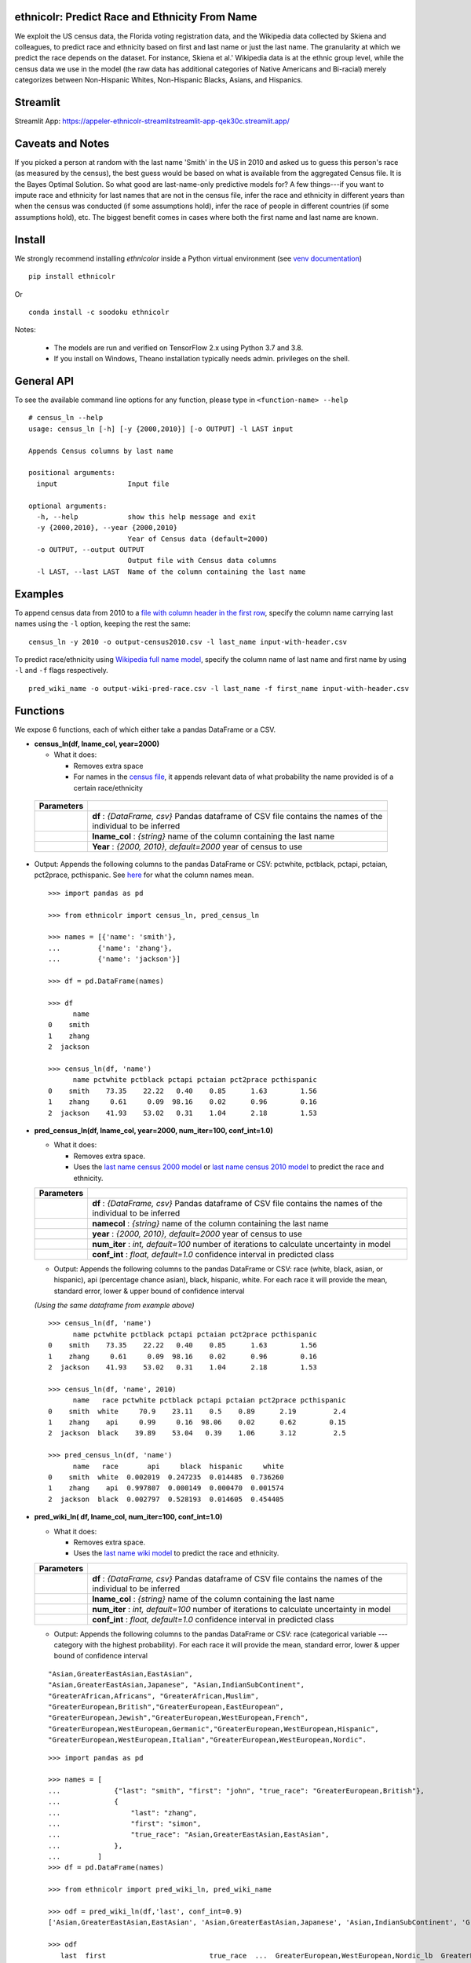 ethnicolr: Predict Race and Ethnicity From Name
----------------------------------------------------

.. image:: https://github.com/appeler/ethnicolr/workflows/test/badge.svg
    :target: https://github.com/appeler/ethnicolr/actions?query=workflow%3Atest
.. image:: https://img.shields.io/pypi/v/ethnicolr.svg
    :target: https://pypi.python.org/pypi/ethnicolr
.. image:: https://anaconda.org/soodoku/ethnicolr/badges/version.svg
    :target: https://anaconda.org/soodoku/ethnicolr/
.. image:: https://pepy.tech/badge/ethnicolr
    :target: https://pepy.tech/project/ethnicolr

We exploit the US census data, the Florida voting registration data, and 
the Wikipedia data collected by Skiena and colleagues, to predict race
and ethnicity based on first and last name or just the last name. The granularity 
at which we predict the race depends on the dataset. For instance, 
Skiena et al.' Wikipedia data is at the ethnic group level, while the 
census data we use in the model (the raw data has additional categories of 
Native Americans and Bi-racial) merely categorizes between Non-Hispanic Whites, 
Non-Hispanic Blacks, Asians, and Hispanics.

Streamlit
-----------
Streamlit App: https://appeler-ethnicolr-streamlitstreamlit-app-qek30c.streamlit.app/

Caveats and Notes
-----------------------

If you picked a person at random with the last name 'Smith' in the US in 2010 and asked us to guess this person's race (as measured by the census), the best guess would be based on what is available from the aggregated Census file. It is the Bayes Optimal Solution. So what good are last-name-only predictive models for? A few things---if you want to impute race and ethnicity for last names that are not in the census file, infer the race and ethnicity in different years than when the census was conducted (if some assumptions hold), infer the race of people in different countries (if some assumptions hold), etc. The biggest benefit comes in cases where both the first name and last name are known.

Install
----------

We strongly recommend installing `ethnicolor` inside a Python virtual environment
(see `venv documentation <https://docs.python.org/3/library/venv.html#creating-virtual-environments>`__)

::

    pip install ethnicolr

Or 

::
   
   conda install -c soodoku ethnicolr 

Notes:

 - The models are run and verified on TensorFlow 2.x using Python 3.7 and 3.8.
 - If you install on Windows, Theano installation typically needs admin. privileges on the shell.

General API
------------------

To see the available command line options for any function, please type in 
``<function-name> --help``

::

   # census_ln --help
   usage: census_ln [-h] [-y {2000,2010}] [-o OUTPUT] -l LAST input

   Appends Census columns by last name

   positional arguments:
     input                 Input file

   optional arguments:
     -h, --help            show this help message and exit
     -y {2000,2010}, --year {2000,2010}
                           Year of Census data (default=2000)
     -o OUTPUT, --output OUTPUT
                           Output file with Census data columns
     -l LAST, --last LAST  Name of the column containing the last name


Examples
----------

To append census data from 2010 to a `file with column header in the first row <ethnicolr/data/input-with-header.csv>`__, specify the column name carrying last names using the ``-l`` option, keeping the rest the same:

::

   census_ln -y 2010 -o output-census2010.csv -l last_name input-with-header.csv   


To predict race/ethnicity using `Wikipedia full name model <ethnicolr/models/ethnicolr_keras_lstm_wiki_name.ipynb>`__, specify the column name of last name and first name by using ``-l`` and ``-f`` flags respectively.

::

   pred_wiki_name -o output-wiki-pred-race.csv -l last_name -f first_name input-with-header.csv


Functions
----------

We expose 6 functions, each of which either take a pandas DataFrame or a
CSV.

- **census\_ln(df, lname_col, year=2000)**

  -  What it does:

     - Removes extra space
     - For names in the `census file <ethnicolr/data/census>`__, it appends 
       relevant data of what probability the name provided is of a certain race/ethnicity

 +------------+--------------------------------------------------------------------------------------------------------------------------+
 | Parameters |                                                                                                                          |
 +============+==========================================================================================================================+
 |            | **df** : *{DataFrame, csv}* Pandas dataframe of CSV file contains the names of the individual to be inferred             |
 +------------+--------------------------------------------------------------------------------------------------------------------------+
 |            | **lname_col** : *{string}* name of the column containing the last name                                                   |
 +------------+--------------------------------------------------------------------------------------------------------------------------+
 |            | **Year** : *{2000, 2010}, default=2000* year of census to use                                                            |
 +------------+--------------------------------------------------------------------------------------------------------------------------+


-  Output: Appends the following columns to the pandas DataFrame or CSV: 
   pctwhite, pctblack, pctapi, pctaian, pct2prace, pcthispanic. 
   See `here <https://github.com/appeler/ethnicolr/blob/master/ethnicolr/data/census/census_2000.pdf>`__ 
   for what the column names mean.

   ::

      >>> import pandas as pd

      >>> from ethnicolr import census_ln, pred_census_ln

      >>> names = [{'name': 'smith'},
      ...         {'name': 'zhang'},
      ...         {'name': 'jackson'}]

      >>> df = pd.DataFrame(names)

      >>> df
            name
      0    smith
      1    zhang
      2  jackson

      >>> census_ln(df, 'name')
            name pctwhite pctblack pctapi pctaian pct2prace pcthispanic
      0    smith    73.35    22.22   0.40    0.85      1.63        1.56
      1    zhang     0.61     0.09  98.16    0.02      0.96        0.16
      2  jackson    41.93    53.02   0.31    1.04      2.18        1.53


-  **pred\_census\_ln(df, lname_col, year=2000, num\_iter=100, conf\_int=1.0)**

   -  What it does:

      -  Removes extra space.
      -  Uses the `last name census 2000 
         model <ethnicolr/models/ethnicolr_keras_lstm_census2000_ln.ipynb>`__ or 
         `last name census 2010 model <ethnicolr/models/ethnicolr_keras_lstm_census2010_ln.ipynb>`__ 
         to predict the race and ethnicity.


   +--------------+---------------------------------------------------------------------------------------------------------------------+
   | Parameters   |                                                                                                                     |
   +==============+=====================================================================================================================+
   |              | **df** : *{DataFrame, csv}* Pandas dataframe of CSV file contains the names of the individual to be inferred        |
   +--------------+---------------------------------------------------------------------------------------------------------------------+
   |              | **namecol** : *{string}* name of the column containing the last name                                                |
   +--------------+---------------------------------------------------------------------------------------------------------------------+
   |              | **year** : *{2000, 2010}, default=2000* year of census to use                                                       |
   +--------------+---------------------------------------------------------------------------------------------------------------------+
   |              | **num\_iter** : *int, default=100* number of iterations to calculate uncertainty in model                           |
   +--------------+---------------------------------------------------------------------------------------------------------------------+
   |              | **conf\_int** : *float, default=1.0* confidence interval in predicted class                                         |
   +--------------+---------------------------------------------------------------------------------------------------------------------+


   -  Output: Appends the following columns to the pandas DataFrame or CSV:
      race (white, black, asian, or hispanic), api (percentage chance
      asian), black, hispanic, white. For each race it will provide the
      mean, standard error, lower & upper bound of confidence interval

   *(Using the same dataframe from example above)*
   ::

         >>> census_ln(df, 'name')
               name pctwhite pctblack pctapi pctaian pct2prace pcthispanic
         0    smith    73.35    22.22   0.40    0.85      1.63        1.56
         1    zhang     0.61     0.09  98.16    0.02      0.96        0.16
         2  jackson    41.93    53.02   0.31    1.04      2.18        1.53

         >>> census_ln(df, 'name', 2010)
               name   race pctwhite pctblack pctapi pctaian pct2prace pcthispanic
         0    smith  white     70.9    23.11    0.5    0.89      2.19         2.4
         1    zhang    api     0.99     0.16  98.06    0.02      0.62        0.15
         2  jackson  black    39.89    53.04   0.39    1.06      3.12         2.5

         >>> pred_census_ln(df, 'name')
               name   race       api     black  hispanic     white
         0    smith  white  0.002019  0.247235  0.014485  0.736260
         1    zhang    api  0.997807  0.000149  0.000470  0.001574
         2  jackson  black  0.002797  0.528193  0.014605  0.454405


-  **pred\_wiki\_ln( df, lname_col, num\_iter=100, conf\_int=1.0)**

   -  What it does:

      -  Removes extra space.
      -  Uses the `last name wiki
         model <ethnicolr/models/ethnicolr_keras_lstm_wiki_ln.ipynb>`__ to
         predict the race and ethnicity.


   +--------------+---------------------------------------------------------------------------------------------------------------------+
   | Parameters   |                                                                                                                     |
   +==============+=====================================================================================================================+
   |              | **df** : *{DataFrame, csv}* Pandas dataframe of CSV file contains the names of the individual to be inferred        |
   +--------------+---------------------------------------------------------------------------------------------------------------------+
   |              | **lname_col** : *{string}* name of the column containing the last name                                              |
   +--------------+---------------------------------------------------------------------------------------------------------------------+
   |              | **num\_iter** : *int, default=100* number of iterations to calculate uncertainty in model                           |
   +--------------+---------------------------------------------------------------------------------------------------------------------+
   |              | **conf\_int** : *float, default=1.0* confidence interval in predicted class                                         |
   +--------------+---------------------------------------------------------------------------------------------------------------------+


   -  Output: Appends the following columns to the pandas DataFrame or CSV:
      race (categorical variable --- category with the highest probability). 
      For each race it will provide the mean, standard error, lower & upper
      bound of confidence interval
      
   ::

      "Asian,GreaterEastAsian,EastAsian",
      "Asian,GreaterEastAsian,Japanese", "Asian,IndianSubContinent",
      "GreaterAfrican,Africans", "GreaterAfrican,Muslim",
      "GreaterEuropean,British","GreaterEuropean,EastEuropean",
      "GreaterEuropean,Jewish","GreaterEuropean,WestEuropean,French",
      "GreaterEuropean,WestEuropean,Germanic","GreaterEuropean,WestEuropean,Hispanic",
      "GreaterEuropean,WestEuropean,Italian","GreaterEuropean,WestEuropean,Nordic".

   ::

      >>> import pandas as pd

      >>> names = [
      ...             {"last": "smith", "first": "john", "true_race": "GreaterEuropean,British"},
      ...             {
      ...                 "last": "zhang",
      ...                 "first": "simon",
      ...                 "true_race": "Asian,GreaterEastAsian,EastAsian",
      ...             },
      ...         ]
      >>> df = pd.DataFrame(names)

      >>> from ethnicolr import pred_wiki_ln, pred_wiki_name

      >>> odf = pred_wiki_ln(df,'last', conf_int=0.9)
      ['Asian,GreaterEastAsian,EastAsian', 'Asian,GreaterEastAsian,Japanese', 'Asian,IndianSubContinent', 'GreaterAfrican,Africans', 'GreaterAfrican,Muslim', 'GreaterEuropean,British', 'GreaterEuropean,EastEuropean', 'GreaterEuropean,Jewish', 'GreaterEuropean,WestEuropean,French', 'GreaterEuropean,WestEuropean,Germanic', 'GreaterEuropean,WestEuropean,Hispanic', 'GreaterEuropean,WestEuropean,Italian', 'GreaterEuropean,WestEuropean,Nordic']
      
      >>> odf
         last  first                         true_race  ...  GreaterEuropean,WestEuropean,Nordic_lb  GreaterEuropean,WestEuropean,Nordic_ub                              race
      0  Smith   john           GreaterEuropean,British                               0.016103  ...                                 0.014135                                0.007382                                0.048828           GreaterEuropean,British
      1  Zhang  simon  Asian,GreaterEastAsian,EastAsian                               0.863391  ...                                 0.017452                                0.001844                                0.027252  Asian,GreaterEastAsian,EastAsian

      [2 rows x 56 columns]
      
      >>> odf.iloc[0, :8]
      last                                                       Smith
      first                                                       john
      true_race                                GreaterEuropean,British
      Asian,GreaterEastAsian,EastAsian_mean                   0.016103
      Asian,GreaterEastAsian,EastAsian_std                    0.009735
      Asian,GreaterEastAsian,EastAsian_lb                     0.005873
      Asian,GreaterEastAsian,EastAsian_ub                     0.034637
      Asian,GreaterEastAsian,Japanese_mean                    0.003814
      Name: 0, dtype: object




-  **pred\_wiki\_name(df, namecol, num\_iter=100, conf\_int=1.0)**

   -  What it does:

      -  Removes extra space.
      -  Uses the `full name wiki
         model <ethnicolr/models/ethnicolr_keras_lstm_wiki_name.ipynb>`__
         to predict the race and ethnicity.

   +--------------+----------------------------------------------------------------------------------------------------------------+
   | Parameters   |                                                                                                                |
   +==============+================================================================================================================+
   |              | **df** : *{DataFrame, csv}* Pandas dataframe of CSV file contains the names of the individual to be inferred   |
   +--------------+----------------------------------------------------------------------------------------------------------------+
   |              | **namecol** : *{string}* name of the column containing the name.                                               |
   +--------------+----------------------------------------------------------------------------------------------------------------+
   |              | **num\_iter** : *int, default=100* number of iterations to calculate uncertainty of predictions                |
   +--------------+----------------------------------------------------------------------------------------------------------------+
   |              | **conf\_int** : *float, default=1.0* confidence interval                                                       |
   +--------------+----------------------------------------------------------------------------------------------------------------+



   -  Output: Appends the following columns to the pandas DataFrame or CSV:
      race (categorical variable---category with the highest probability),
      "Asian,GreaterEastAsian,EastAsian",
      "Asian,GreaterEastAsian,Japanese", "Asian,IndianSubContinent",
      "GreaterAfrican,Africans", "GreaterAfrican,Muslim",
      "GreaterEuropean,British","GreaterEuropean,EastEuropean",
      "GreaterEuropean,Jewish","GreaterEuropean,WestEuropean,French",
      "GreaterEuropean,WestEuropean,Germanic","GreaterEuropean,WestEuropean,Hispanic",
      "GreaterEuropean,WestEuropean,Italian","GreaterEuropean,WestEuropean,Nordic".
      For each race it will provide the mean, standard error, lower & upper
      bound of confidence interval

   *(Using the same dataframe from example above)*
   ::

      >>> odf = pred_wiki_name(df,'last', 'first', conf_int=0.9)
      ['Asian,GreaterEastAsian,EastAsian', 'Asian,GreaterEastAsian,Japanese', 'Asian,IndianSubContinent', 'GreaterAfrican,Africans', 'GreaterAfrican,Muslim', 'GreaterEuropean,British', 'GreaterEuropean,EastEuropean', 'GreaterEuropean,Jewish', 'GreaterEuropean,WestEuropean,French', 'GreaterEuropean,WestEuropean,Germanic', 'GreaterEuropean,WestEuropean,Hispanic', 'GreaterEuropean,WestEuropean,Italian', 'GreaterEuropean,WestEuropean,Nordic']

      >>> odf
         last  first                         true_race       __name  Asian,GreaterEastAsian,EastAsian_mean  ...  GreaterEuropean,WestEuropean,Nordic_mean  GreaterEuropean,WestEuropean,Nordic_std  GreaterEuropean,WestEuropean,Nordic_lb  GreaterEuropean,WestEuropean,Nordic_ub                              race
      0  Smith   john           GreaterEuropean,British   Smith John                               0.004111  ...                                  0.006246                                 0.004760                                0.001048                                0.016288           GreaterEuropean,British
      1  Zhang  simon  Asian,GreaterEastAsian,EastAsian  Zhang Simon                               0.944203  ...                                  0.000793                                 0.002557                                0.000019                                0.002470  Asian,GreaterEastAsian,EastAsian

      [2 rows x 57 columns]

      >>> odf.iloc[0,:8]
      last                                                       Smith
      first                                                       john
      true_race                                GreaterEuropean,British
      __name                                                Smith John
      Asian,GreaterEastAsian,EastAsian_mean                   0.004111
      Asian,GreaterEastAsian,EastAsian_std                    0.002929
      Asian,GreaterEastAsian,EastAsian_lb                     0.001356
      Asian,GreaterEastAsian,EastAsian_ub                     0.010571
      Name: 0, dtype: object


-  **pred\_fl\_reg\_ln(df, lname_col, num\_iter=100, conf\_int=1.0)**

   -  What it does?:

      -  Removes extra space, if there.
      -  Uses the `last name FL registration
         model <ethnicolr/models/ethnicolr_keras_lstm_fl_voter_ln.ipynb>`__
         to predict the race and ethnicity.

   +--------------+---------------------------------------------------------------------------------------------------------------------+
   | Parameters   |                                                                                                                     |
   +==============+=====================================================================================================================+
   |              | **df** : *{DataFrame, csv}* Pandas dataframe of CSV file contains the names of the individual to be inferred        |
   +--------------+---------------------------------------------------------------------------------------------------------------------+
   |              | **lname_col** : *{string}* name of the column containing the last name                                              |
   +--------------+---------------------------------------------------------------------------------------------------------------------+
   |              | **num\_iter** : *int, default=100* number of iterations to calculate the uncertainty                                |
   +--------------+---------------------------------------------------------------------------------------------------------------------+
   |              | **conf\_int** : *float, default=1.0* confidence interval                                                            |
   +--------------+---------------------------------------------------------------------------------------------------------------------+



   -  Output: Appends the following columns to the pandas DataFrame or CSV:
      race (white, black, asian, or hispanic), asian (percentage chance
      Asian), hispanic, nh\_black, nh\_white. For each race it will provide
      the mean, standard error, lower & upper bound of confidence interval

   ::

      >>> import pandas as pd

      >>> names = [
      ...             {"last": "sawyer", "first": "john", "true_race": "nh_white"},
      ...             {"last": "torres", "first": "raul", "true_race": "hispanic"},
      ...         ]
      
      >>> df = pd.DataFrame(names)

      >>> from ethnicolr import pred_fl_reg_ln, pred_fl_reg_name, pred_fl_reg_ln_five_cat, pred_fl_reg_name_five_cat

      >>> odf = pred_fl_reg_ln(df, 'last', conf_int=0.9)
      ['asian', 'hispanic', 'nh_black', 'nh_white']

      >>> odf
         last first true_race  asian_mean  asian_std  asian_lb  asian_ub  hispanic_mean  hispanic_std  hispanic_lb  hispanic_ub  nh_black_mean  nh_black_std  nh_black_lb  nh_black_ub  nh_white_mean  nh_white_std  nh_white_lb  nh_white_ub      race
      0  Sawyer  john  nh_white    0.009859   0.006819  0.005338  0.019673       0.021488      0.004602     0.014802     0.030148       0.180929      0.052784     0.105756     0.270238       0.787724      0.051082     0.705290     0.860286  nh_white
      1  Torres  raul  hispanic    0.006463   0.001985  0.003915  0.010146       0.878119      0.021998     0.839274     0.909151       0.013118      0.005002     0.007364     0.021633       0.102300      0.017828     0.075911     0.130929  hispanic

      [2 rows x 20 columns]

      >>> odf.iloc[0]
      last               Sawyer
      first                john
      true_race        nh_white
      asian_mean       0.009859
      asian_std        0.006819
      asian_lb         0.005338
      asian_ub         0.019673
      hispanic_mean    0.021488
      hispanic_std     0.004602
      hispanic_lb      0.014802
      hispanic_ub      0.030148
      nh_black_mean    0.180929
      nh_black_std     0.052784
      nh_black_lb      0.105756
      nh_black_ub      0.270238
      nh_white_mean    0.787724
      nh_white_std     0.051082
      nh_white_lb       0.70529
      nh_white_ub      0.860286
      race             nh_white
      Name: 0, dtype: object


-  **pred\_fl\_reg\_name(df, lname_col, num\_iter=100, conf\_int=1.0)**

   -  What it does:

      -  Removes extra space.
      -  Uses the `full name FL
         model <ethnicolr/models/ethnicolr_keras_lstm_fl_voter_name.ipynb>`__
         to predict the race and ethnicity.

   +--------------+-------------------------------------------------------------------------------------------------------------------+
   | Parameters   |                                                                                                                   |
   +==============+===================================================================================================================+
   |              | **df** : *{DataFrame, csv}* Pandas dataframe of CSV file contains the names of the individual to be inferred      |
   +--------------+-------------------------------------------------------------------------------------------------------------------+
   |              | **namecol** : *{list}* name of the column containing the name.                                                    |
   +--------------+-------------------------------------------------------------------------------------------------------------------+
   |              | **num\_iter** : *int, default=100* number of iterations to calculate the uncertainty                              |
   +--------------+-------------------------------------------------------------------------------------------------------------------+
   |              | **conf\_int** : *float, default=1.0* confidence interval in predicted class                                       |
   +--------------+-------------------------------------------------------------------------------------------------------------------+


   -  Output: Appends the following columns to the pandas DataFrame or CSV:
      race (white, black, asian, or hispanic), asian (percentage chance
      Asian), hispanic, nh\_black, nh\_white. For each race it will provide
      the mean, standard error, lower & upper bound of confidence interval

   
   *(Using the same dataframe from example above)*
   ::

      >>> odf = pred_fl_reg_name(df, 'last', 'first', conf_int=0.9)
      ['asian', 'hispanic', 'nh_black', 'nh_white']

      >>> odf
         last first true_race  asian_mean  asian_std  asian_lb  asian_ub  hispanic_mean  hispanic_std  hispanic_lb  hispanic_ub  nh_black_mean  nh_black_std  nh_black_lb  nh_black_ub  nh_white_mean  nh_white_std  nh_white_lb  nh_white_ub      race
      0  Sawyer  john  nh_white    0.001534   0.000850  0.000636  0.002691       0.006818      0.002557     0.003684     0.011660       0.028068      0.015095     0.011488     0.055149       0.963581      0.015738     0.935445     0.983224  nh_white
      1  Torres  raul  hispanic    0.005791   0.002906  0.002446  0.011748       0.890561      0.029581     0.841328     0.937706       0.011397      0.004682     0.005829     0.020796       0.092251      0.026675     0.049868     0.139210  hispanic

      >>> odf.iloc[1]
      last               Torres
      first                raul
      true_race        hispanic
      asian_mean       0.005791
      asian_std        0.002906
      asian_lb         0.002446
      asian_ub         0.011748
      hispanic_mean    0.890561
      hispanic_std     0.029581
      hispanic_lb      0.841328
      hispanic_ub      0.937706
      nh_black_mean    0.011397
      nh_black_std     0.004682
      nh_black_lb      0.005829
      nh_black_ub      0.020796
      nh_white_mean    0.092251
      nh_white_std     0.026675
      nh_white_lb      0.049868
      nh_white_ub       0.13921
      race             hispanic
      Name: 1, dtype: object


-  **pred\_fl\_reg\_ln\_five\_cat(df, namecol, num\_iter=100, conf\_int=1.0)**

   -  What it does?:

      -  Removes extra space, if there.
      -  Uses the `last name FL registration
         model <ethnicolr/models/ethnicolr_keras_lstm_fl_voter_ln_five_cat.ipynb>`__
         to predict the race and ethnicity.

   +--------------+---------------------------------------------------------------------------------------------------------------------+
   | Parameters   |                                                                                                                     |
   +==============+=====================================================================================================================+
   |              | **df** : *{DataFrame, csv}* Pandas dataframe of CSV file contains the names of the individual to be inferred        |
   +--------------+---------------------------------------------------------------------------------------------------------------------+
   |              | **lname_col** : *{string, list, int}* name of location of the column containing the last name                       |
   +--------------+---------------------------------------------------------------------------------------------------------------------+
   |              | **num\_iter** : *int, default=100* number of iterations to calculate uncertainty                                    |
   +--------------+---------------------------------------------------------------------------------------------------------------------+
   |              | **conf\_int** : *float, default=1.0* confidence interval                                                            |
   +--------------+---------------------------------------------------------------------------------------------------------------------+


   -  Output: Appends the following columns to the pandas DataFrame or CSV:
      race (white, black, asian, hispanic or other), asian (percentage
      chance Asian), hispanic, nh\_black, nh\_white, other. For each race
      it will provide the mean, standard error, lower & upper bound of
      confidence interval

   *(Using the same dataframe from example above)*
   ::

      >>> odf = pred_fl_reg_ln_five_cat(df,'last')
      ['asian', 'hispanic', 'nh_black', 'nh_white', 'other']

      >>> odf
         last first true_race  asian_mean  asian_std  asian_lb  asian_ub  hispanic_mean  hispanic_std  ...  nh_white_mean  nh_white_std  nh_white_lb  nh_white_ub  other_mean  other_std  other_lb  other_ub      race
      0  Sawyer  john  nh_white    0.100038   0.020539  0.073266  0.143334       0.044263      0.013077  ...       0.376639      0.048289     0.296989     0.452834    0.248466   0.021040  0.219721  0.283785  nh_white
      1  Torres  raul  hispanic    0.062390   0.021863  0.033837  0.103737       0.774414      0.043238  ...       0.030393      0.009591     0.019713     0.046483    0.117761   0.019524  0.089418  0.150615  hispanic

      [2 rows x 24 columns]

      >>> odf.iloc[0]
      last               Sawyer
      first                john
      true_race        nh_white
      asian_mean       0.100038
      asian_std        0.020539
      asian_lb         0.073266
      asian_ub         0.143334
      hispanic_mean    0.044263
      hispanic_std     0.013077
      hispanic_lb       0.02476
      hispanic_ub      0.067965
      nh_black_mean    0.230593
      nh_black_std     0.063948
      nh_black_lb      0.130577
      nh_black_ub      0.343513
      nh_white_mean    0.376639
      nh_white_std     0.048289
      nh_white_lb      0.296989
      nh_white_ub      0.452834
      other_mean       0.248466
      other_std         0.02104
      other_lb         0.219721
      other_ub         0.283785
      race             nh_white
      Name: 0, dtype: object


-  **pred\_fl\_reg\_name\_five\_cat(df, namecol, num\_iter=100, conf\_int=1.0)**

   -  What it does:

      -  Removes extra space.
      -  Uses the `full name FL
         model <ethnicolr/models/ethnicolr_keras_lstm_fl_voter_ln_five_cat.ipynb>`__
         to predict the race and ethnicity.

   +--------------+---------------------------------------------------------------------------------------------------------------------------------+
   | Parameters   |                                                                                                                                 |
   +==============+=================================================================================================================================+
   |              | **df** : *{DataFrame, csv}* Pandas dataframe of CSV file contains the names of the individual to be inferred                    |
   +--------------+---------------------------------------------------------------------------------------------------------------------------------+
   |              | **namecol** : *{string, list}* string or list of the name or location of the column containing the first name, last name.       |
   +--------------+---------------------------------------------------------------------------------------------------------------------------------+
   |              | **num\_iter** : *int, default=100* number of iterations to calculate uncertainty                                                |
   +--------------+---------------------------------------------------------------------------------------------------------------------------------+
   |              | **conf\_int** : *float, default=1.0* confidence interval                                                                        |
   +--------------+---------------------------------------------------------------------------------------------------------------------------------+


   -  Output: Appends the following columns to the pandas DataFrame or CSV:
      race (white, black, asian, hispanic, or other), asian (percentage
      chance Asian), hispanic, nh\_black, nh\_white, other. For each race
      it will provide the mean, standard error, lower & upper bound of
      confidence interval

   *(Using the same dataframe from example above)*
   ::

      >>> odf = pred_fl_reg_name_five_cat(df, 'last','first')
      ['asian', 'hispanic', 'nh_black', 'nh_white', 'other']

      >>> odf
         last first true_race  asian_mean  asian_std  asian_lb  asian_ub  hispanic_mean  hispanic_std  ...  nh_white_mean  nh_white_std  nh_white_lb  nh_white_ub  other_mean  other_std  other_lb  other_ub      race
      0  Sawyer  john  nh_white    0.039310   0.011657  0.025982  0.059719       0.019737      0.005813  ...       0.650306      0.059327     0.553913     0.733201    0.192242   0.021004  0.160185  0.226063  nh_white
      1  Torres  raul  hispanic    0.020086   0.011765  0.008240  0.041741       0.899110      0.042237  ...       0.019073      0.009901     0.010166     0.040081    0.055774   0.017897  0.036245  0.088741  hispanic

      [2 rows x 24 columns]

      >>> odf.iloc[1]
      last               Torres
      first                raul
      true_race        hispanic
      asian_mean       0.020086
      asian_std        0.011765
      asian_lb          0.00824
      asian_ub         0.041741
      hispanic_mean     0.89911
      hispanic_std     0.042237
      hispanic_lb      0.823799
      hispanic_ub      0.937612
      nh_black_mean    0.005956
      nh_black_std     0.006528
      nh_black_lb      0.002686
      nh_black_ub      0.010134
      nh_white_mean    0.019073
      nh_white_std     0.009901
      nh_white_lb      0.010166
      nh_white_ub      0.040081
      other_mean       0.055774
      other_std        0.017897
      other_lb         0.036245
      other_ub         0.088741
      race             hispanic
      Name: 1, dtype: object


-  **pred\_nc\_reg\_name(df, namecol, num\_iter=100, conf\_int=1.0)**

   -  What it does:

      -  Removes extra space.
      -  Uses the `full name NC
         model <ethnicolr/models/ethnicolr_keras_lstm_nc_12_cat_model.ipynb>`__
         to predict the race and ethnicity.

   +--------------+-----------------------------------------------------------------------------------------------------------------------------------+
   | Parameters   |                                                                                                                                   |
   +==============+===================================================================================================================================+
   |              | **df** : *{DataFrame, csv}* Pandas dataframe of CSV file contains the names of the individual to be inferred                      |
   +--------------+-----------------------------------------------------------------------------------------------------------------------------------+
   |              | **namecol** : *{string, list}* string or list of the name or location of the column containing the first name, last name.         |
   +--------------+-----------------------------------------------------------------------------------------------------------------------------------+
   |              | **num\_iter** : *int, default=100* number of iterations to calculate uncertainty                                                  |
   +--------------+-----------------------------------------------------------------------------------------------------------------------------------+
   |              | **conf\_int** : *float, default=1.0* confidence interval                                                                          |
   +--------------+-----------------------------------------------------------------------------------------------------------------------------------+


   -  Output: Appends the following columns to the pandas DataFrame or CSV:
      race + ethnicity. The codebook is
      `here <https://github.com/appeler/nc_race_ethnicity>`__. For each
      race it will provide the mean, standard error, lower & upper bound of
      confidence interval

   ::

      >>> import pandas as pd

      >>> names = [
      ...             {"last": "hernandez", "first": "hector", "true_race": "HL+O"},
      ...             {"last": "zhang", "first": "simon", "true_race": "NL+A"},
      ...         ]

      >>> df = pd.DataFrame(names)

      >>> from ethnicolr import pred_nc_reg_name

      >>> odf = pred_nc_reg_name(df, 'last','first', conf_int=0.9)
      ['HL+A', 'HL+B', 'HL+I', 'HL+M', 'HL+O', 'HL+W', 'NL+A', 'NL+B', 'NL+I', 'NL+M', 'NL+O', 'NL+W']

      >>> odf
            last   first true_race            __name     HL+A_mean  HL+A_std       HL+A_lb       HL+A_ub     HL+B_mean  HL+B_std       HL+B_lb       HL+B_ub  HL+I_mean  ...     NL+M_mean  NL+M_std       NL+M_lb       NL+M_ub  NL+O_mean  NL+O_std   NL+O_lb   NL+O_ub  NL+W_mean  NL+W_std   NL+W_lb   NL+W_ub  race
      0  hernandez  hector      HL+O  Hernandez Hector  2.727371e-13       0.0  2.727372e-13  2.727372e-13  6.542178e-04       0.0  6.542183e-04  6.542183e-04   0.000032  ...  7.863581e-06       0.0  7.863589e-06  7.863589e-06   0.184513       0.0  0.184514  0.184514   0.001256       0.0  0.001256  0.001256  HL+O
      1      zhang   simon      NL+A       Zhang Simon  1.985421e-06       0.0  1.985423e-06  1.985423e-06  8.708256e-09       0.0  8.708265e-09  8.708265e-09   0.000049  ...  1.446786e-07       0.0  1.446784e-07  1.446784e-07   0.003238       0.0  0.003238  0.003238   0.000154       0.0  0.000154  0.000154  NL+A

      [2 rows x 53 columns]

      >>> odf.iloc[0]
      last                hernandez
      first                  hector
      true_race                HL+O
      __name       Hernandez Hector
      HL+A_mean                 0.0
      HL+A_std                  0.0
      HL+A_lb                   0.0
      HL+A_ub                   0.0
      HL+B_mean            0.000654
      HL+B_std                  0.0
      HL+B_lb              0.000654
      HL+B_ub              0.000654
      HL+I_mean            0.000032
      HL+I_std                  0.0
      HL+I_lb              0.000032
      HL+I_ub              0.000032
      HL+M_mean            0.000541
      HL+M_std                  0.0
      HL+M_lb              0.000541
      HL+M_ub              0.000541
      HL+O_mean             0.58944
      HL+O_std                  0.0
      HL+O_lb               0.58944
      HL+O_ub               0.58944
      HL+W_mean            0.221309
      HL+W_std                  0.0
      HL+W_lb              0.221309
      HL+W_ub              0.221309
      NL+A_mean            0.000044
      NL+A_std                  0.0
      NL+A_lb              0.000044
      NL+A_ub              0.000044
      NL+B_mean            0.002199
      NL+B_std                  0.0
      NL+B_lb              0.002199
      NL+B_ub              0.002199
      NL+I_mean            0.000004
      NL+I_std                  0.0
      NL+I_lb              0.000004
      NL+I_ub              0.000004
      NL+M_mean            0.000008
      NL+M_std                  0.0
      NL+M_lb              0.000008
      NL+M_ub              0.000008
      NL+O_mean            0.184513
      NL+O_std                  0.0
      NL+O_lb              0.184514
      NL+O_ub              0.184514
      NL+W_mean            0.001256
      NL+W_std                  0.0
      NL+W_lb              0.001256
      NL+W_ub              0.001256
      race                     HL+O
      Name: 0, dtype: object



Application
--------------

To illustrate how the package can be used, we impute the race of the campaign contributors recorded by FEC for the years 2000 and 2010 and tally campaign contributions by race.

- `Contrib 2000/2010 using census_ln <ethnicolr/examples/ethnicolr_app_contrib20xx-census_ln.ipynb>`__
- `Contrib 2000/2010 using pred_census_ln <ethnicolr/examples/ethnicolr_app_contrib20xx.ipynb>`__
- `Contrib 2000/2010 using pred_fl_reg_name <ethnicolr/examples/ethnicolr_app_contrib20xx-fl_reg.ipynb>`__

Data on race of all the people in the `DIME data <https://data.stanford.edu/dime>`__ is posted `here <http://dx.doi.org/10.7910/DVN/M5K7VR>`__ The underlying python scripts are posted `here <https://github.com/appeler/dime_race>`__ 

Data
----------

In particular, we utilize the last-name--race data from the `2000
census <http://www.census.gov/topics/population/genealogy/data/2000_surnames.html>`__
and `2010
census <http://www.census.gov/topics/population/genealogy/data/2010_surnames.html>`__,
the `Wikipedia data <ethnicolr/data/wiki/>`__ collected by Skiena and colleagues,
and the Florida voter registration data from early 2017.

-  `Census <ethnicolr/data/census/>`__
-  `The Wikipedia dataset <ethnicolr/data/wiki/>`__
-  `Florida voter registration database <http://dx.doi.org/10.7910/DVN/UBIG3F>`__

Evaluation
------------------------------------------
1. SCAN Health Plan, a Medicare Advantage plan that serves over 200,000 members throughout California used the software to better assess racial disparities of health among the people they serve. They only had racial data on about 47% of their members so used it to learn the race of the remaining 53%. On the data they had labels for, they found .9 AUC and 83% accuracy for the last name model.

2. Evaluation on NC Data: https://github.com/appeler/nc_race_ethnicity

Authors
----------

Rajashekar Chintalapati, Suriyan Laohaprapanon, and Gaurav Sood

Contributor Code of Conduct
---------------------------------

The project welcomes contributions from everyone! In fact, it depends on
it. To maintain this welcoming atmosphere, and to collaborate in a fun
and productive way, we expect contributors to the project to abide by
the `Contributor Code of
Conduct <http://contributor-covenant.org/version/1/0/0/>`__.

License
----------

The package is released under the `MIT
License <https://opensource.org/licenses/MIT>`__.
